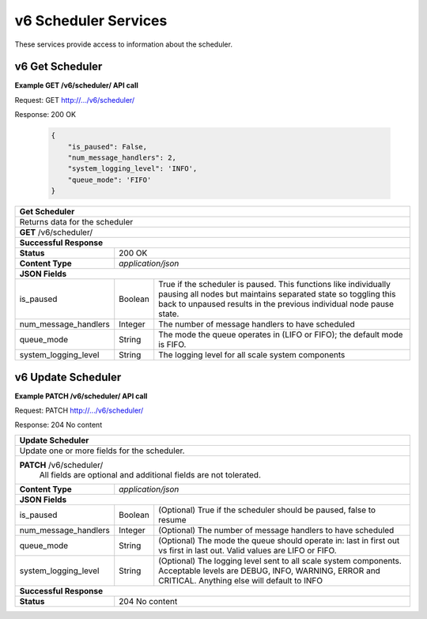 
.. _rest_v6_scheduler:

v6 Scheduler Services
=====================

These services provide access to information about the scheduler.

.. _rest_v6_scheduler_details:

v6 Get Scheduler
----------------

**Example GET /v6/scheduler/ API call**

Request: GET http://.../v6/scheduler/

Response: 200 OK

 .. code-block:: javascript 
  
   { 
       "is_paused": False, 
       "num_message_handlers": 2, 
       "system_logging_level": 'INFO',
       "queue_mode": 'FIFO'
   }

+-------------------------------------------------------------------------------------------------------------------------+
| **Get Scheduler**                                                                                                       |
+=========================================================================================================================+
| Returns data for the scheduler                                                                                          |
+-------------------------------------------------------------------------------------------------------------------------+
| **GET** /v6/scheduler/                                                                                                  |
+-------------------------------------------------------------------------------------------------------------------------+
| **Successful Response**                                                                                                 |
+--------------------+----------------------------------------------------------------------------------------------------+
| **Status**         | 200 OK                                                                                             |
+--------------------+----------------------------------------------------------------------------------------------------+
| **Content Type**   | *application/json*                                                                                 |
+--------------------+----------------------------------------------------------------------------------------------------+
| **JSON Fields**                                                                                                         |
+----------------------+-------------------+------------------------------------------------------------------------------+
| is_paused            | Boolean           | True if the scheduler is paused. This functions like individually pausing    |
|                      |                   | all nodes but maintains separated state so toggling this back to unpaused    |
|                      |                   | results in the previous individual node pause state.                         |
+----------------------+-------------------+------------------------------------------------------------------------------+
| num_message_handlers | Integer           | The number of message handlers to have scheduled                             |
+----------------------+-------------------+------------------------------------------------------------------------------+
| queue_mode           | String            | The mode the queue operates in (LIFO or FIFO); the default mode is FIFO.     |
+----------------------+-------------------+------------------------------------------------------------------------------+
| system_logging_level | String            | The logging level for all scale system components                            |
+----------------------+-------------------+------------------------------------------------------------------------------+


.. _rest_v6_scheduler_update:

v6 Update Scheduler
-------------------

**Example PATCH /v6/scheduler/ API call**

Request: PATCH http://.../v6/scheduler/

Response: 204 No content

+-------------------------------------------------------------------------------------------------------------------------+
| **Update Scheduler**                                                                                                    |
+=========================================================================================================================+
| Update one or more fields for the scheduler.                                                                            |
+-------------------------------------------------------------------------------------------------------------------------+
| **PATCH** /v6/scheduler/                                                                                                |
|           All fields are optional and additional fields are not tolerated.                                              |
+--------------------+----------------------------------------------------------------------------------------------------+
| **Content Type**   | *application/json*                                                                                 |
+--------------------+----------------------------------------------------------------------------------------------------+
| **JSON Fields**                                                                                                         |
+----------------------+-------------------+------------------------------------------------------------------------------+
| is_paused            | Boolean           | (Optional) True if the scheduler should be paused, false to resume           |
+----------------------+-------------------+------------------------------------------------------------------------------+
| num_message_handlers | Integer           | (Optional) The number of message handlers to have scheduled                  |
+----------------------+-------------------+------------------------------------------------------------------------------+
| queue_mode           | String            | (Optional) The mode the queue should operate in: last in first out vs first  |
|                      |                   | in last out. Valid values are LIFO or FIFO.                                  |
+----------------------+-------------------+------------------------------------------------------------------------------+
| system_logging_level | String            | (Optional) The logging level sent to all scale system components.            |
|                      |                   | Acceptable levels are DEBUG, INFO, WARNING, ERROR and CRITICAL.              |
|                      |                   | Anything else will default to INFO                                           |
+----------------------+-------------------+------------------------------------------------------------------------------+
| **Successful Response**                                                                                                 |
+--------------------+----------------------------------------------------------------------------------------------------+
| **Status**         | 204 No content                                                                                     |
+--------------------+----------------------------------------------------------------------------------------------------+
